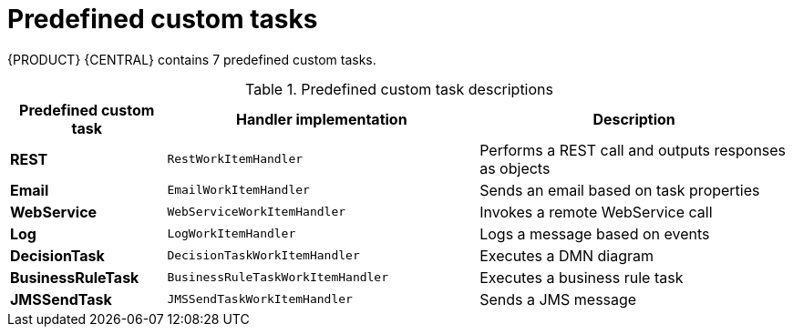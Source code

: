 [id='_custom-tasks-predefined-custom-tasks-con-{context}']
= Predefined custom tasks

{PRODUCT} {CENTRAL} contains 7 predefined custom tasks.

.Predefined custom task descriptions
[cols="20%,40%a,40%a", frame="all", options="header"]
|===
|Predefined custom task
|Handler implementation
|Description
|*REST*
|`RestWorkItemHandler`
|Performs a REST call and outputs responses as objects
|*Email*
|`EmailWorkItemHandler`
|Sends an email based on task properties
|*WebService*
|`WebServiceWorkItemHandler`
|Invokes a remote WebService call
|*Log*
|`LogWorkItemHandler`
|Logs a message based on events
|*DecisionTask*
|`DecisionTaskWorkItemHandler`
|Executes a DMN diagram
|*BusinessRuleTask*
|`BusinessRuleTaskWorkItemHandler`
|Executes a business rule task
|*JMSSendTask*
|`JMSSendTaskWorkItemHandler`
|Sends a JMS message
|===

//comment: add link to this from {URL_MODEL_AND_NOTATION_REF}/bpmn-tasks-overview-con-overview-con[_BPMN2 tasks in process designer_] in {MODEL_AND_NOTATION_REF}.

